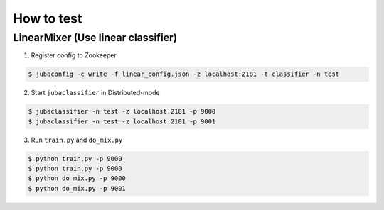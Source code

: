 How to test
===========

LinearMixer (Use linear classifier)
-----------------------------------

1. Register config to Zookeeper

.. code-block:: bash

   $ jubaconfig -c write -f linear_config.json -z localhost:2181 -t classifier -n test

2. Start ``jubaclassifier`` in Distributed-mode

.. code-block:: bash

   $ jubaclassifier -n test -z localhost:2181 -p 9000
   $ jubaclassifier -n test -z localhost:2181 -p 9001

3. Run ``train.py`` and ``do_mix.py``

.. code-block:: bash

   $ python train.py -p 9000
   $ python train.py -p 9000
   $ python do_mix.py -p 9000
   $ python do_mix.py -p 9001

